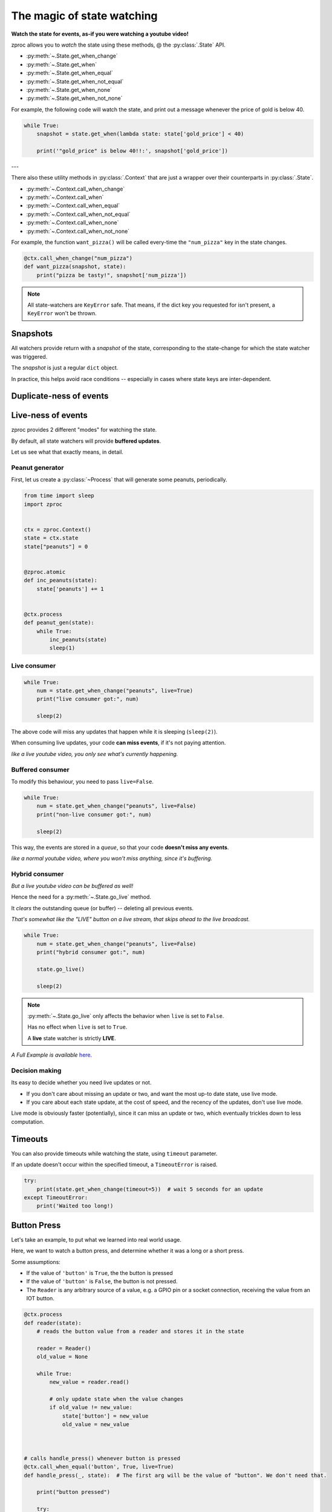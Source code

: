 .. _state-watching:

The magic of state watching
===========================
**Watch the state for events, as-if you were watching a youtube video!**


zproc allows you to *watch* the state using these methods, @ the :py:class:`.State` API.

- :py:meth:`~.State.get_when_change`
- :py:meth:`~.State.get_when`
- :py:meth:`~.State.get_when_equal`
- :py:meth:`~.State.get_when_not_equal`
- :py:meth:`~.State.get_when_none`
- :py:meth:`~.State.get_when_not_none`

For example, the following code will watch the state,
and print out a message whenever the price of gold is below 40.

.. code-block:: python

    while True:
        snapshot = state.get_when(lambda state: state['gold_price'] < 40)

        print('"gold_price" is below 40!!:', snapshot['gold_price'])

---

There also these utility methods in :py:class:`.Context` that are just a wrapper
over their counterparts in :py:class:`.State`.

- :py:meth:`~.Context.call_when_change`
- :py:meth:`~.Context.call_when`
- :py:meth:`~.Context.call_when_equal`
- :py:meth:`~.Context.call_when_not_equal`
- :py:meth:`~.Context.call_when_none`
- :py:meth:`~.Context.call_when_not_none`


For example, the function ``want_pizza()`` will be called every-time the ``"num_pizza"`` key in the state changes.

.. code-block:: python

    @ctx.call_when_change("num_pizza")
    def want_pizza(snapshot, state):
        print("pizza be tasty!", snapshot['num_pizza'])


.. note::
    All state-watchers are ``KeyError`` safe.
    That means, if the dict key you requested for isn't present, a ``KeyError`` won't be thrown.

Snapshots
---------

All watchers provide return with a *snapshot* of the state,
corresponding to the state-change for which the state watcher was triggered.

The *snapshot* is just a regular ``dict`` object.

In practice, this helps avoid race conditions -- especially in cases where state keys are inter-dependent.

.. _duplicate-events:

Duplicate-ness of events
------------------------

.. _live-events:

Live-ness of events
-------------------

zproc provides 2 different "modes" for watching the state.

By default, all state watchers will provide **buffered updates**.

Let us see what that exactly means, in detail.


Peanut generator
++++++++++++++++


First, let us create a :py:class:`~Process` that will generate some peanuts, periodically.

.. code-block:: python

    from time import sleep
    import zproc


    ctx = zproc.Context()
    state = ctx.state
    state["peanuts"] = 0


    @zproc.atomic
    def inc_peanuts(state):
        state['peanuts'] += 1


    @ctx.process
    def peanut_gen(state):
        while True:
            inc_peanuts(state)
            sleep(1)



Live consumer
+++++++++++++

.. code-block:: python

    while True:
        num = state.get_when_change("peanuts", live=True)
        print("live consumer got:", num)

        sleep(2)

The above code will miss any updates that happen while it is sleeping (``sleep(2)``).

When consuming live updates, your code **can miss events**, if it's not paying attention.

*like a live youtube video, you only see what's currently happening.*

Buffered consumer
+++++++++++++++++

To modify this behaviour, you need to pass ``live=False``.

.. code-block:: python

    while True:
        num = state.get_when_change("peanuts", live=False)
        print("non-live consumer got:", num)

        sleep(2)

This way, the events are stored in a *queue*,
so that your code **doesn't miss any events**.

*like a normal youtube video, where you won't miss anything, since it's buffering.*

Hybrid consumer
+++++++++++++++

*But a live youtube video can be buffered as well!*

Hence the need for a :py:meth:`~.State.go_live` method.

It *clears* the outstanding queue (or buffer) -- deleting all previous events.

*That's somewhat like the "LIVE" button on a live stream, that skips ahead to the live broadcast.*


.. code-block:: python

    while True:
        num = state.get_when_change("peanuts", live=False)
        print("hybrid consumer got:", num)

        state.go_live()

        sleep(2)


.. note::
    :py:meth:`~.State.go_live` only affects the behavior when ``live`` is set to ``False``.

    Has no effect when ``live`` is set to ``True``.

    A **live** state watcher is strictly **LIVE**.


*A Full Example is available* `here. <https://github.com/pycampers/zproc/blob/master/examples/peanut_processor.py>`_


Decision making
+++++++++++++++

Its easy to decide whether you need live updates or not.

- If you don't care about missing an update or two, and want the most up-to date state, use live mode.

- If you care about each state update, at the cost of speed, and the recency of the updates, don't use live mode.

Live mode is obviously faster (potentially), since it can miss an update or two,
which eventually trickles down to less computation.


Timeouts
--------

You can also provide timeouts while watching the state, using ``timeout`` parameter.

If an update doesn't occur within the specified timeout, a ``TimeoutError`` is raised.

.. code-block:: python

    try:
        print(state.get_when_change(timeout=5))  # wait 5 seconds for an update
    except TimeoutError:
        print('Waited too long!)



Button Press
------------

Let's take an example, to put what we learned into real world usage.

Here, we want to watch a button press, and determine whether it was a long or a short press.

Some assumptions:

- If the value of ``'button'`` is ``True``, the the button is pressed

- If the value of ``'button'`` is ``False``, the button is not pressed.

- The ``Reader`` is any arbitrary source of a value, e.g. a GPIO pin or a socket connection, receiving the value from an IOT button.

.. code-block:: python

    @ctx.process
    def reader(state):
        # reads the button value from a reader and stores it in the state

        reader = Reader()
        old_value = None

        while True:
            new_value = reader.read()

            # only update state when the value changes
            if old_value != new_value:
                state['button'] = new_value
                old_value = new_value



    # calls handle_press() whenever button is pressed
    @ctx.call_when_equal('button', True, live=True)
    def handle_press(_, state):  # The first arg will be the value of "button". We don't need that.

        print("button pressed")

        try:
            # wait 0.5 sec for a button to be released
            state.get_when_equal('button', False, timeout=0.5)

            print('its a SHORT press')

        # give up waiting
        except TimeoutError as e:

            print('its a LONG press')

            # wait infinitely for button to be released
            state.get_when_equal('button', False)

        print("button is released")


Here, passing ``live=True`` makes sense, since we don't care about a missed button press.

It makes the software respond to the button in real-time.

If ``live=False`` was passed, then it would not be real-time,
and sometimes the application would lag behind the real world button state.

This behavior is undesirable when making Human computer interfaces,
where keeping stuff responsive is a priority.


(The above code is simplified version of the code used in `this <https://github.com/pycampers/muro>`_ project).
